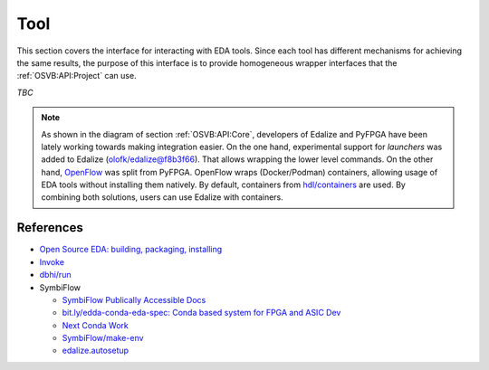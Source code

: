 .. _OSVB:API:Tool:

Tool
####

This section covers the interface for interacting with EDA tools. Since each tool has different mechanisms for achieving
the same results, the purpose of this interface is to provide homogeneous wrapper interfaces that the
:ref:`OSVB:API:Project` can use.

*TBC*

.. NOTE:: As shown in the diagram of section :ref:`OSVB:API:Core`, developers of Edalize and PyFPGA have been lately
  working towards making integration easier. On the one hand, experimental support for *launchers* was added to Edalize
  (`olofk/edalize@f8b3f66 <https://github.com/olofk/edalize/commit/f8b3f666a282e09b8ce06388101d179f8c70e8d4>`__). That
  allows wrapping the lower level commands. On the other hand, `OpenFlow <https://github.com/PyFPGA/openflow>`__ was
  split from PyFPGA. OpenFlow wraps (Docker/Podman) containers, allowing usage of EDA tools without installing them
  natively. By default, containers from `hdl/containers <https://github.com/hdl/containers>`__ are used. By combining
  both solutions, users can use Edalize with containers.

References
==========

* `Open Source EDA: building, packaging, installing <https://docs.google.com/document/d/10_MqFjTIYVVuOJlusJydsp4KOcmrrHk03__7ME5thOI>`__
* `Invoke <http://www.pyinvoke.org/>`__
* `dbhi/run <https://github.com/dbhi/run>`__
* SymbiFlow

  * `SymbiFlow Publically Accessible Docs <https://drive.google.com/drive/folders/1euSrrszzt3Bfz792S6Ud8Ox2w7TYUZNa>`__
  * `bit.ly/edda-conda-eda-spec: Conda based system for FPGA and ASIC Dev <https://docs.google.com/document/d/1BZcSzU-ur0J02uO5FSGHdJHYGnRfr4n4Cb7PMubXOD4>`__
  * `Next Conda Work <https://docs.google.com/document/d/11XFnJ0ExBgE1pMQksw0rQerAZo3F83AVIu2YK1pbg1k>`__
  * `SymbiFlow/make-env <https://github.com/SymbiFlow/make-env>`__
  * `edalize.autosetup <https://docs.google.com/document/d/1IMVrSmMO5wqTV3W22Bv2PeKtMHO3WSyCwHm3N-Wkwbk>`__

